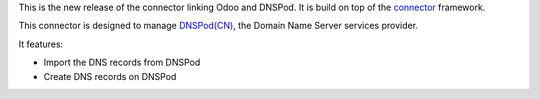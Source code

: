 This is the new release of the connector linking Odoo and DNSPod. 
It is build on top of the `connector`_ framework.

This connector is designed to manage `DNSPod(CN)`_, the Domain Name Server services provider.

It features:

* Import the DNS records from DNSPod
* Create DNS records on DNSPod

.. _connector: https://github.com/OCA/connector
.. _DNSPod(CN): https://www.dnspod.cn
